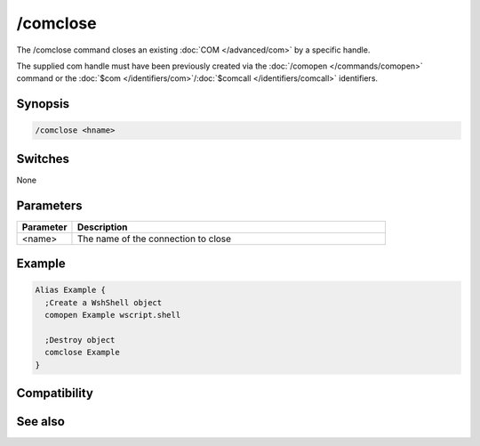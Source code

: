 /comclose
=========

The /comclose command closes an existing :doc:`COM </advanced/com>` by a specific handle. 

The supplied com handle must have been previously created via the :doc:`/comopen </commands/comopen>` command or the :doc:`$com </identifiers/com>`/:doc:`$comcall </identifiers/comcall>` identifiers.

Synopsis
--------

.. code:: text

    /comclose <hname>

Switches
--------

None

Parameters
----------

.. list-table::
    :widths: 15 85
    :header-rows: 1

    * - Parameter
      - Description
    * - <name>
      - The name of the connection to close

Example
-------

.. code:: text

    Alias Example {
      ;Create a WshShell object 
      comopen Example wscript.shell
    
      ;Destroy object
      comclose Example
    }

Compatibility
-------------

.. compatibility:: 5.9

See also
--------

.. hlist::
    :columns: 4

    * :doc:`$com </identifiers/com>`
    * :doc:`$comcall </identifiers/comcall>`
    * :doc:`$comval </identifiers/comval>`
    * :doc:`/comopen </commands/comopen>`
    * :doc:`/comreg </commands/comreg>`

